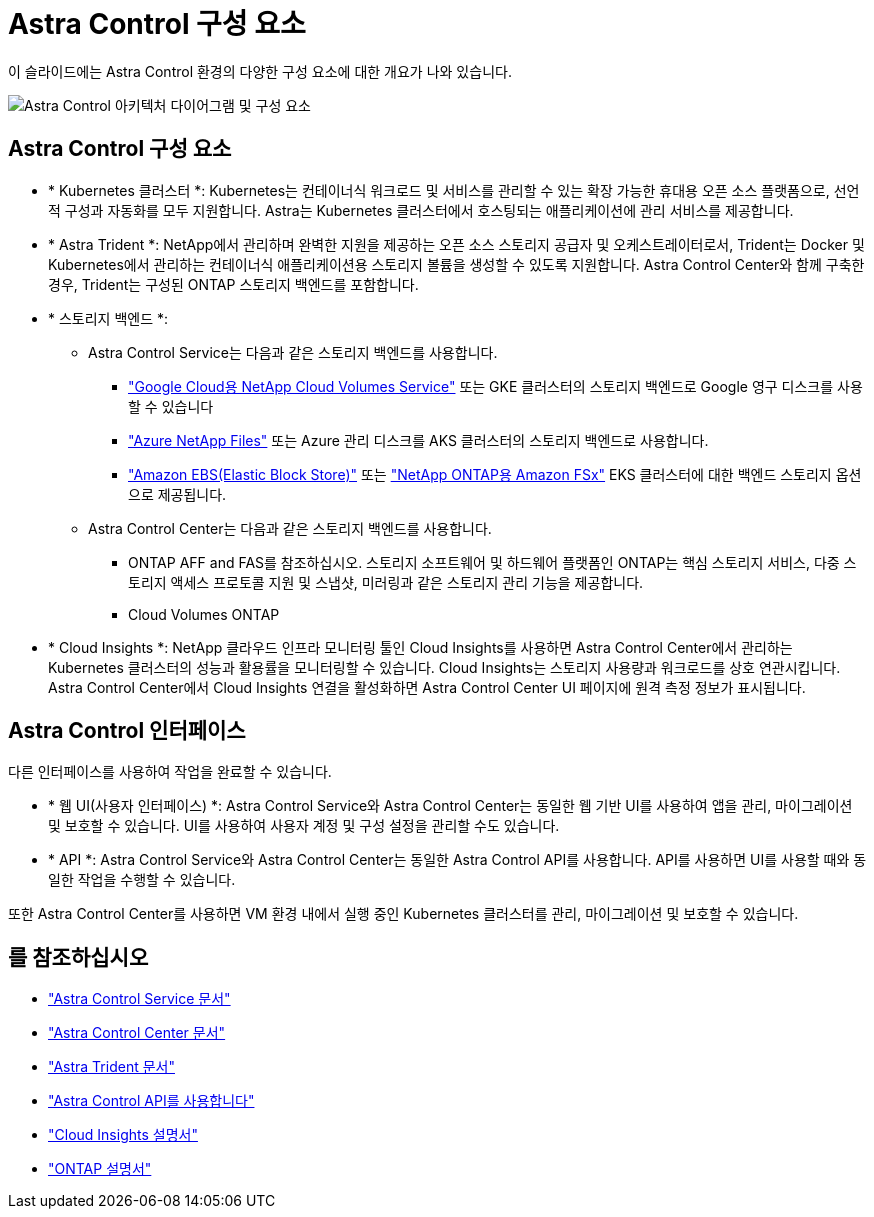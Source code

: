 = Astra Control 구성 요소
:allow-uri-read: 


이 슬라이드에는 Astra Control 환경의 다양한 구성 요소에 대한 개요가 나와 있습니다.

image:astra-architecture-diagram-v4.png["Astra Control 아키텍처 다이어그램 및 구성 요소"]



== Astra Control 구성 요소

* * Kubernetes 클러스터 *: Kubernetes는 컨테이너식 워크로드 및 서비스를 관리할 수 있는 확장 가능한 휴대용 오픈 소스 플랫폼으로, 선언적 구성과 자동화를 모두 지원합니다. Astra는 Kubernetes 클러스터에서 호스팅되는 애플리케이션에 관리 서비스를 제공합니다.
* * Astra Trident *: NetApp에서 관리하며 완벽한 지원을 제공하는 오픈 소스 스토리지 공급자 및 오케스트레이터로서, Trident는 Docker 및 Kubernetes에서 관리하는 컨테이너식 애플리케이션용 스토리지 볼륨을 생성할 수 있도록 지원합니다. Astra Control Center와 함께 구축한 경우, Trident는 구성된 ONTAP 스토리지 백엔드를 포함합니다.
* * 스토리지 백엔드 *:
+
** Astra Control Service는 다음과 같은 스토리지 백엔드를 사용합니다.
+
*** https://www.netapp.com/cloud-services/cloud-volumes-service-for-google-cloud/["Google Cloud용 NetApp Cloud Volumes Service"^] 또는 GKE 클러스터의 스토리지 백엔드로 Google 영구 디스크를 사용할 수 있습니다
*** https://www.netapp.com/cloud-services/azure-netapp-files/["Azure NetApp Files"^] 또는 Azure 관리 디스크를 AKS 클러스터의 스토리지 백엔드로 사용합니다.
*** https://docs.aws.amazon.com/ebs/["Amazon EBS(Elastic Block Store)"^] 또는 https://docs.aws.amazon.com/fsx/["NetApp ONTAP용 Amazon FSx"^] EKS 클러스터에 대한 백엔드 스토리지 옵션으로 제공됩니다.


** Astra Control Center는 다음과 같은 스토리지 백엔드를 사용합니다.
+
*** ONTAP AFF and FAS를 참조하십시오. 스토리지 소프트웨어 및 하드웨어 플랫폼인 ONTAP는 핵심 스토리지 서비스, 다중 스토리지 액세스 프로토콜 지원 및 스냅샷, 미러링과 같은 스토리지 관리 기능을 제공합니다.
*** Cloud Volumes ONTAP




* * Cloud Insights *: NetApp 클라우드 인프라 모니터링 툴인 Cloud Insights를 사용하면 Astra Control Center에서 관리하는 Kubernetes 클러스터의 성능과 활용률을 모니터링할 수 있습니다. Cloud Insights는 스토리지 사용량과 워크로드를 상호 연관시킵니다. Astra Control Center에서 Cloud Insights 연결을 활성화하면 Astra Control Center UI 페이지에 원격 측정 정보가 표시됩니다.




== Astra Control 인터페이스

다른 인터페이스를 사용하여 작업을 완료할 수 있습니다.

* * 웹 UI(사용자 인터페이스) *: Astra Control Service와 Astra Control Center는 동일한 웹 기반 UI를 사용하여 앱을 관리, 마이그레이션 및 보호할 수 있습니다. UI를 사용하여 사용자 계정 및 구성 설정을 관리할 수도 있습니다.
* * API *: Astra Control Service와 Astra Control Center는 동일한 Astra Control API를 사용합니다. API를 사용하면 UI를 사용할 때와 동일한 작업을 수행할 수 있습니다.


또한 Astra Control Center를 사용하면 VM 환경 내에서 실행 중인 Kubernetes 클러스터를 관리, 마이그레이션 및 보호할 수 있습니다.



== 를 참조하십시오

* https://docs.netapp.com/us-en/astra/index.html["Astra Control Service 문서"^]
* https://docs.netapp.com/us-en/astra-control-center/index.html["Astra Control Center 문서"^]
* https://docs.netapp.com/us-en/trident/index.html["Astra Trident 문서"^]
* https://docs.netapp.com/us-en/astra-automation/index.html["Astra Control API를 사용합니다"^]
* https://docs.netapp.com/us-en/cloudinsights/["Cloud Insights 설명서"^]
* https://docs.netapp.com/us-en/ontap/index.html["ONTAP 설명서"^]

